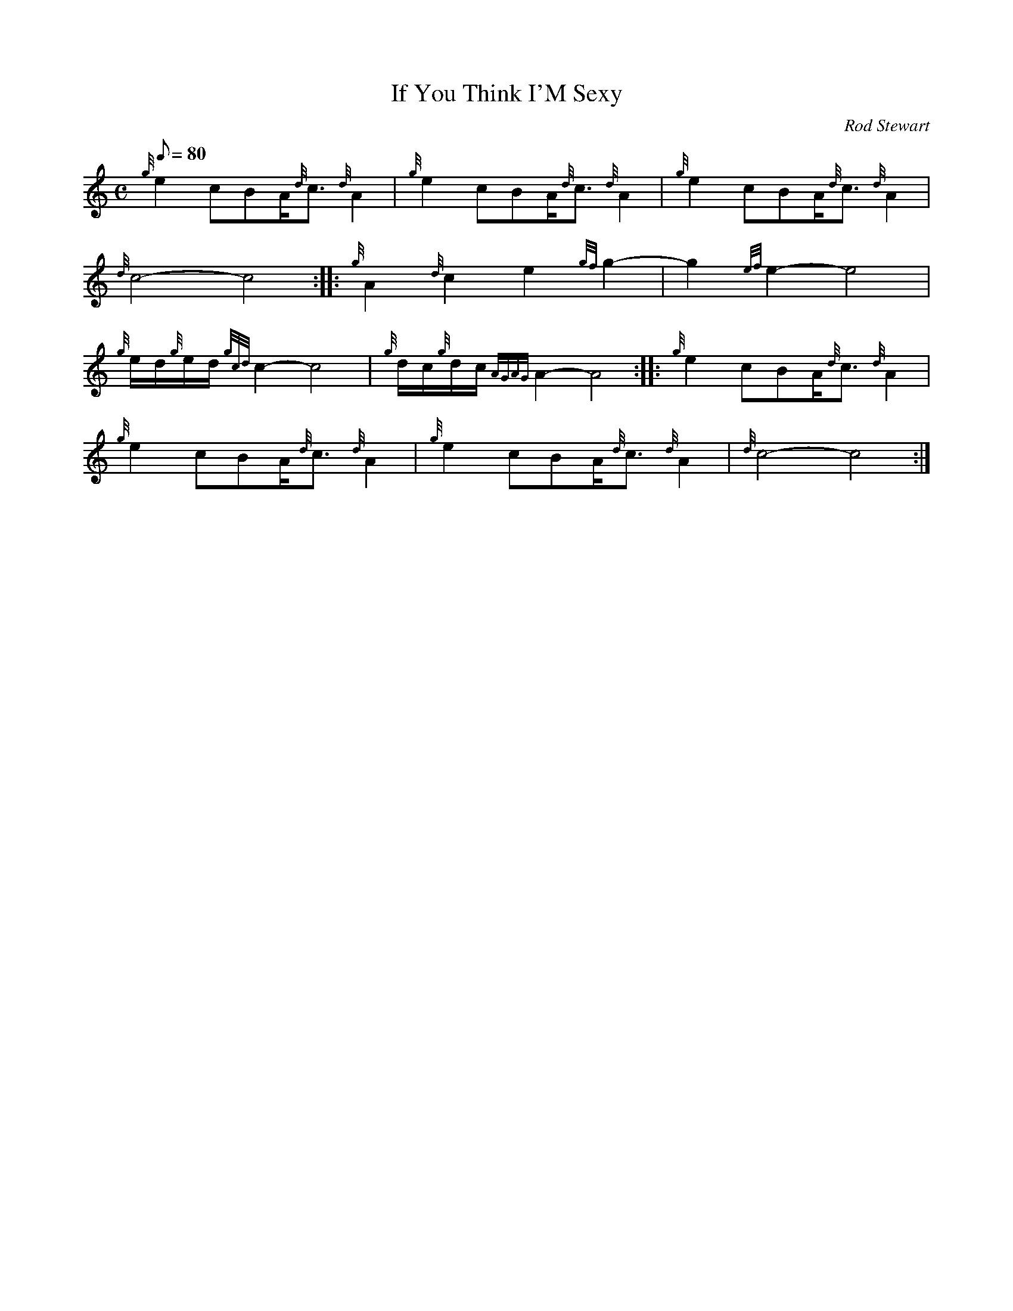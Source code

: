 X:1
T:If You Think I'M Sexy
M:C
L:1/8
Q:80
C:Rod Stewart
S:March
K:HP
{g}e2cBA/2{d}c3/2{d}A2|
{g}e2cBA/2{d}c3/2{d}A2|
{g}e2cBA/2{d}c3/2{d}A2|  !
{d}c4-c4:| |:
{g}A2{d}c2e2{gf}g2-|
g2{ef}e2-e4|  !
{g}e/2d/2{g}e/2d/2{gcd}c2-c4|
{g}d/2c/2{g}d/2c/2{AGAG}A2-A4:| |:
{g}e2cBA/2{d}c3/2{d}A2|  !
{g}e2cBA/2{d}c3/2{d}A2|
{g}e2cBA/2{d}c3/2{d}A2|
{d}c4-c4:|  !

